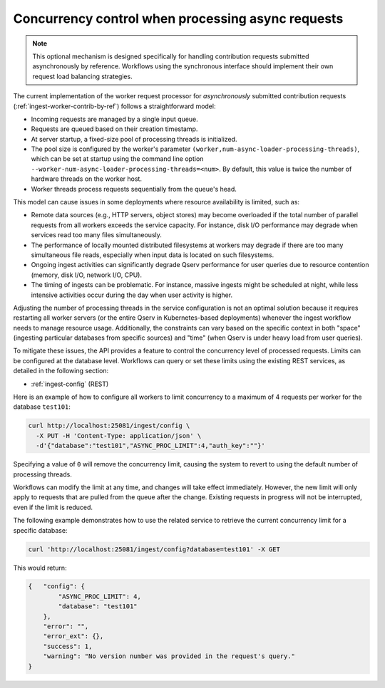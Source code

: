 .. _ingest-api-advanced-concurrency:

Concurrency control when processing async requests
--------------------------------------------------

.. note::

  This optional mechanism is designed specifically for handling contribution requests submitted asynchronously by reference.
  Workflows using the synchronous interface should implement their own request load balancing strategies.

The current implementation of the worker request processor for *asynchronously* submitted contribution requests
(:ref:`ingest-worker-contrib-by-ref`) follows a straightforward model:

- Incoming requests are managed by a single input queue.
- Requests are queued based on their creation timestamp.
- At server startup, a fixed-size pool of processing threads is initialized.
- The pool size is configured by the worker's parameter ``(worker,num-async-loader-processing-threads)``, which can be set
  at startup using the command line option ``--worker-num-async-loader-processing-threads=<num>``. By default, this value
  is twice the number of hardware threads on the worker host.
- Worker threads process requests sequentially from the queue's head.

This model can cause issues in some deployments where resource availability is limited, such as:

- Remote data sources (e.g., HTTP servers, object stores) may become overloaded if the total number of parallel requests from all
  workers exceeds the service capacity. For instance, disk I/O performance may degrade when services read too many files simultaneously.
- The performance of locally mounted distributed filesystems at workers may degrade if there are too many simultaneous file
  reads, especially when input data is located on such filesystems.
- Ongoing ingest activities can significantly degrade Qserv performance for user queries due to resource contention (memory, disk I/O, network I/O, CPU).
- The timing of ingests can be problematic. For instance, massive ingests might be scheduled at night, while less intensive
  activities occur during the day when user activity is higher.

Adjusting the number of processing threads in the service configuration is not an optimal solution because it requires restarting
all worker servers (or the entire Qserv in Kubernetes-based deployments) whenever the ingest workflow needs to manage resource usage.
Additionally, the constraints can vary based on the specific context in both "space" (ingesting particular databases from specific sources)
and "time" (when Qserv is under heavy load from user queries).

To mitigate these issues, the API provides a feature to control the concurrency level of processed requests. Limits can be configured
at the database level. Workflows can query or set these limits using the existing REST services, as detailed in the following section:

- :ref:`ingest-config` (REST)

Here is an example of how to configure all workers to limit concurrency to a maximum of 4 requests per worker for
the database ``test101``:

.. code-block:: bash

  curl http://localhost:25081/ingest/config \
    -X PUT -H 'Content-Type: application/json' \
    -d'{"database":"test101","ASYNC_PROC_LIMIT":4,"auth_key":""}'

Specifying a value of ``0`` will remove the concurrency limit, causing the system to revert to using the default number of processing threads.

Workflows can modify the limit at any time, and changes will take effect immediately. However, the new limit will only
apply to requests that are pulled from the queue after the change. Existing requests in progress will not be interrupted,
even if the limit is reduced.

The following example demonstrates how to use the related service to retrieve the current concurrency limit for a specific database:

.. code-block:: bash

    curl 'http://localhost:25081/ingest/config?database=test101' -X GET

This would return:

.. code-block:: json

    {   "config": {
            "ASYNC_PROC_LIMIT": 4,
            "database": "test101"
        },
        "error": "",
        "error_ext": {},
        "success": 1,
        "warning": "No version number was provided in the request's query."
    }
